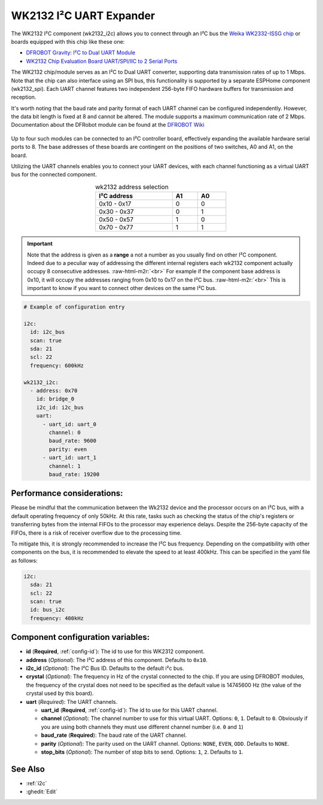 WK2132 I²C UART Expander
========================

.. seo::
    :description: Instructions for setting up WK2132 I²C Component in ESPHome.
    :image: wk2132_i2c.jpg

.. role:: raw-html-m2r(raw)
   :format: html

The WK2132 I²C component (wk2132_i2c) allows you to connect through an I²C bus the 
`Weika WK2332-ISSG chip <https://jlcpcb.com/partdetail/Weikai-WK2132ISSG/C401039>`__
or boards equipped with this chip like these one:

- `DFROBOT Gravity: I²C to Dual UART Module <https://www.dfrobot.com/product-2001.html>`__
- `WK2132 Chip Evaluation Board UART/SPI/IIC to 2 Serial Ports <https://www.aliexpress.com/item/1005002018579265.html>`__

The WK2132 chip/module serves as an I²C to Dual UART converter, supporting data transmission rates 
of up to 1 Mbps. Note that the chip can also interface using an SPI bus, this functionality is supported by 
a separate ESPHome component (wk2132_spi). Each UART channel features two independent 256-byte FIFO hardware 
buffers for transmission and reception.

It's worth noting that the baud rate and parity format of each UART channel can be configured independently. 
However, the data bit length is fixed at 8 and cannot be altered. The module supports a maximum communication 
rate of 2 Mbps.
Documentation about the DFRobot module can be found at the
`DFROBOT Wiki <https://wiki.dfrobot.com/Gravity%3A%20IIC%20to%20Dual%20UART%20Module%20SKU%3A%20DFR0627>`__

.. figure:: images/DFR0627.jpg
  :align: center

Up to four such modules can be connected to an I²C controller board, effectively expanding the 
available hardware serial ports to 8. The base addresses of these boards are contingent on the 
positions of two switches, A0 and A1, on the board.

Utilizing the UART channels enables you to connect your UART devices, with each channel functioning 
as a virtual UART bus for the connected component.

..  list-table:: wk2132 address selection
    :header-rows: 1
    :width: 350px
    :align: center

    * - I²C address
      - A1
      - A0
    * - 0x10 - 0x17
      - 0
      - 0
    * - 0x30 - 0x37
      - 0
      - 1
    * - 0x50 - 0x57
      - 1
      - 0
    * - 0x70 - 0x77
      - 1
      - 1

.. important:: 

    Note that the address is given as a **range** a not a number as you usually find on other I²C component.
    Indeed due to a peculiar way of addressing the different internal registers each wk2132 component actually occupy 
    8 consecutive addresses. \ :raw-html-m2r:`<br>`
    For example if the component base address is 0x10, it will occupy the addresses ranging from 
    0x10 to 0x17 on the I²C bus. \ :raw-html-m2r:`<br>`
    This is important to know if you want to connect other devices on the same I²C bus.

.. code-block:: yaml

    # Example of configuration entry
    
    i2c:
      id: i2c_bus
      scan: true
      sda: 21
      scl: 22
      frequency: 600kHz

    wk2132_i2c:
      - address: 0x70
        id: bridge_0
        i2c_id: i2c_bus
        uart:
          - uart_id: uart_0
            channel: 0
            baud_rate: 9600
            parity: even
          - uart_id: uart_1
            channel: 1
            baud_rate: 19200

Performance considerations:
***************************

Please be mindful that the communication between the Wk2132 device and the processor occurs on an I²C bus, 
with a default operating frequency of only 50kHz. At this rate, tasks such as checking the status of the chip's 
registers or transferring bytes from the internal FIFOs to the processor may experience delays. 
Despite the 256-byte capacity of the FIFOs, there is a risk of receiver overflow due to the processing time.

To mitigate this, it is strongly recommended to increase the I²C bus frequency. Depending on 
the compatibility with other components on the bus, it is recommended to elevate the speed to at 
least 400kHz. This can be specified in the yaml file as follows: 

.. code-block:: yaml

    i2c:
      sda: 21
      scl: 22
      scan: true
      id: bus_i2c
      frequency: 400kHz

Component configuration variables:
**********************************

- **id** (**Required**, :ref:`config-id`): The id to use for this WK2312 component.
- **address** (*Optional*): The I²C address of this component. Defaults to ``0x10``.
- **i2c_id** (*Optional*): The I²C Bus ID. Defaults to the default i²c bus.
- **crystal** (*Optional*): The frequency in Hz of the crystal connected to the chip.
  If you are using DFROBOT modules, the frequency of the crystal does not need to be specified
  as the default value is 14745600 Hz (the value of the crystal used by this board).
- **uart** (*Required*): The UART channels.

  - **uart_id** (**Required**, :ref:`config-id`): The id to use for this UART channel.
  - **channel** (*Optional*): The channel number to use for this virtual UART. Options: 
    ``0``, ``1``. Default to ``0``. Obviously if you are using both channels they must 
    use different channel number (i.e. ``0`` and ``1``)
  - **baud_rate** (**Required**): The baud rate of the UART channel.
  - **parity** (*Optional*): The parity used on the UART channel. Options: ``NONE``, ``EVEN``, 
    ``ODD``. Defaults to ``NONE``.
  - **stop_bits** (*Optional*): The number of stop bits to send. Options: ``1``, ``2``. 
    Defaults to ``1``.

See Also
********

- :ref:`i2c`
- :ghedit:`Edit`
